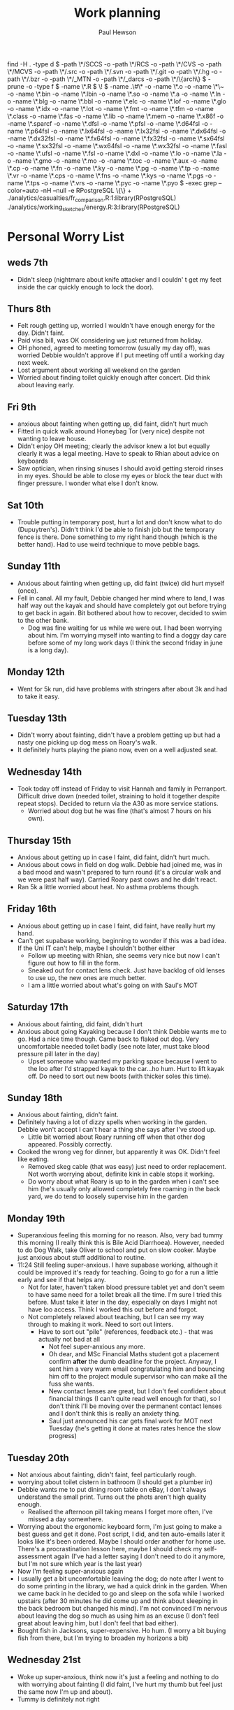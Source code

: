 #+AUTHOR: Paul Hewson
#+TITLE: Work planning
#+EMAIL: paul@insightsforaction.uk
#+STARTUP: overview

find -H . -type d \( -path \*/SCCS -o -path \*/RCS -o -path \*/CVS -o -path \*/MCVS -o -path \*/.src -o -path \*/.svn -o -path \*/.git -o -path \*/.hg -o -path \*/.bzr -o -path \*/_MTN -o -path \*/_darcs -o -path \*/\{arch\} \) -prune -o  -type f \( -name \*.R \) \! \( -name .\#\* -o -name \*.o -o -name \*\~ -o -name \*.bin -o -name \*.lbin -o -name \*.so -o -name \*.a -o -name \*.ln -o -name \*.blg -o -name \*.bbl -o -name \*.elc -o -name \*.lof -o -name \*.glo -o -name \*.idx -o -name \*.lot -o -name \*.fmt -o -name \*.tfm -o -name \*.class -o -name \*.fas -o -name \*.lib -o -name \*.mem -o -name \*.x86f -o -name \*.sparcf -o -name \*.dfsl -o -name \*.pfsl -o -name \*.d64fsl -o -name \*.p64fsl -o -name \*.lx64fsl -o -name \*.lx32fsl -o -name \*.dx64fsl -o -name \*.dx32fsl -o -name \*.fx64fsl -o -name \*.fx32fsl -o -name \*.sx64fsl -o -name \*.sx32fsl -o -name \*.wx64fsl -o -name \*.wx32fsl -o -name \*.fasl -o -name \*.ufsl -o -name \*.fsl -o -name \*.dxl -o -name \*.lo -o -name \*.la -o -name \*.gmo -o -name \*.mo -o -name \*.toc -o -name \*.aux -o -name \*.cp -o -name \*.fn -o -name \*.ky -o -name \*.pg -o -name \*.tp -o -name \*.vr -o -name \*.cps -o -name \*.fns -o -name \*.kys -o -name \*.pgs -o -name \*.tps -o -name \*.vrs -o -name \*.pyc -o -name \*.pyo \) -exec grep --color=auto -nH --null -e RPostgreSQL \{\} +
./analytics/casualties/fr_comparison.R:1:library(RPostgreSQL)
./analytics/working_sketches/energy.R:3:library(RPostgreSQL)

* Personal Worry List

** weds 7th
- Didn't sleep (nightmare about knife attacker and I couldn' t get my feet inside the car quickly enough to lock the door).

** Thurs 8th
- Felt rough getting up, worried I wouldn't have enough energy for the day. Didn't faint.
- Paid visa bill, was OK considering we just returned from holiday.
- OH phoned, agreed to meeting tomorrow (usually my  day off), was worried Debbie wouldn't approve if I put meeting off until a working day next week.
- Lost argument about working all weekend on the garden
- Worried about finding toilet quickly enough after concert. Did think about leaving early.

** Fri 9th
- anxious about fainting when getting up, did faint, didn't hurt much
- Fitted in quick walk around Honeybag Tor (very nice) despite not wanting to leave house.
- Didn't enjoy OH meeting; clearly the advisor knew a lot but equally clearly it was a legal meeting. Have to speak to Rhian about advice on keyboards
- Saw optician, when rinsing sinuses I should avoid getting steroid rinses in my eyes. Should be able to close my eyes or block the tear duct with finger pressure. I wonder what else I don't know.

** Sat 10th
- Trouble putting in temporary post, hurt a lot and don't know what to do (Dupuytren's). Didn't think I'd be able to finish job but the temporary fence is there. Done something to my right hand though (which is the better hand).  Had to use weird technique to move pebble bags.

** Sunday 11th
- Anxious about fainting when getting up, did faint (twice) did hurt myself (once).
- Fell in canal. All my fault, Debbie changed her mind where to land, I was half way out the kayak and should have completely got out before trying to get back in again.  Bit bothered about how to recover, decided to swim to the other bank.
  - Dog was fine waiting for us while we were out. I had been worrying about him. I'm worrying myself into wanting to find a doggy day care before some of my long work days (I think the second friday in june is a long day).
** Monday 12th
- Went for 5k run, did have problems with stringers after about 3k and had to take it easy.

** Tuesday 13th
- Didn't worry about fainting, didn't have a problem getting up but had a nasty one picking up dog mess on Roary's walk.
- It definitely hurts playing the piano now, even on a well adjusted seat.
** Wednesday 14th
- Took today off instead of Friday to visit Hannah and family in Perranport. Difficult drive down (needed toilet, straining to hold it together despite repeat stops). Decided to return via the A30 as more service stations.
  - Worried about dog but he was fine (that's almost 7 hours on his own).

** Thursday 15th
- Anxious about getting up in case I faint, did faint, didn't hurt much.
- Anxious about cows in field on dog walk. Debbie had joined me, was in a bad mood and wasn't prepared to turn round (it's a circular walk and we were past half way). Carried Roary past cows and he didn't react.
- Ran 5k a little worried about heat. No asthma problems though.
** Friday 16th
- Anxious about getting up in case I faint, did faint, have really hurt my hand.
- Can't get supabase working, beginning to wonder if this was a bad idea. If the Uni IT can't help, maybe I shouldn't bother either
 - Follow up meeting with Rhian, she seems very nice but now I can't figure out how to fill in the form.
 - Sneaked out for contact lens check. Just have backlog of old lenses to use up, the new ones are much better.
 - I am a little worried about what's going on with Saul's MOT
** Saturday 17th
- Anxious about fainting, did faint, didn't hurt
- Anxious about going Kayaking because I don't think Debbie wants me to go. Had a nice time though.  Came back to flaked out dog.  Very uncomfortable needed toilet badly (see note later, must take blood pressure pill later in the day)
 - Upset someone who wanted my parking space because I went to the loo after I'd strapped kayak to the car...ho hum. Hurt to lift kayak off.  Do need to sort out new boots (with thicker soles this time).
** Sunday 18th
- Anxious about fainting, didn't faint.
- Definitely having a lot of dizzy spells when working in the garden. Debbie won't accept I can't hear a thing she says after I've stood up.
 - Little bit worried about Roary running off when that other dog appeared. Possibly correctly.
- Cooked the wrong veg for dinner, but apparently it was OK. Didn't feel like eating.
  - Removed skeg cable (that was easy) just need to order replacement. Not worth worrying about, definite kink in cable stops it working.
  - Do worry about what Roary is up to in the garden when i can't see him (he's usually only allowed completely free roaming in the back yard, we do tend to loosely supervise him in the garden

** Monday 19th
- Superanxious feeling this morning for no reason. Also, very bad tummy this morning (I really think this is Bile Acid Diarrhoea). However, needed to do Dog Walk, take Oliver to school and put on slow cooker. Maybe just anxious about stuff additional to routine.
- 11:24 Still feeling super-anxious. I have supabase working, although it could be improved it's ready for teaching. Going to go for a run a little early and see if that helps any.
  - Not for later, haven't taken blood pressure tablet yet and don't seem to have same need for a toilet break all the time. I'm sure I tried this before. Must take it later in the day, especially on days I might not have loo access. Think I worked this out before and forgot.
  - Not completely relaxed about teaching, but I can see my way through to making it work. Need to sort out linters.
    - Have to sort out "pile" (references, feedback etc.) - that was actually not bad at all
      - Not feel super-anxious any more.
      - Oh dear, and MSc Financial Maths student got a placement confirm *after* the dumb deadline for the project. Anyway, I sent him a very warm email congratulating him and bouncing him off to the project module supervisor who can make all the fuss she wants.
      - New contact lenses are great, but I don't feel confident about financial things (I can't quite read well enough for that), so I don't think I'll be moving over the permanent contact lenses and I don't think this is really an anxiety thing.
      - Saul just announced his car gets final work for MOT next Tuesday (he's getting it done at mates rates hence the slow progress)
** Tuesday 20th
- Not anxious about fainting, didn't faint, feel particularly rough.
- worrying about toilet cistern in bathroom (I should get a plumber in)
- Debbie wants me to put dining room table on eBay, I don't always understand the small print. Turns out the phots aren't high quality enough.
  - Realised the afternoon pill taking means I forget more often, I've missed a day somewhere.
- Worrying about the ergonomic keyboard form, I'm just going to make a best guess and get it done. Post script, I did, and ten auto-emails later it looks like it's been ordered. Maybe I should order another for home use.  There's a procrastination lesson here, maybe I should check my self-assessment again (I've had a letter saying I don't need to do it anymore, but I'm not sure which year is the last year)
- Now I'm feeling super-anxious again
- I usually get a bit uncomfortable leaving the dog; do note after I went to do some printing in the library, we had a quick drink in the garden. When we came back in he decided to go and sleep on the sofa while I worked upstairs (after 30 minutes he did come up and think about sleeping in the back bedroom but changed his mind). I'm not convinced I'm nervous about leaving the dog so much as using him as an excuse (I don't feel great about leaving him, but I don't feel that bad either).
- Bought fish in Jacksons, super-expensive. Ho hum. (I worry a bit buying fish from there, but I'm trying to broaden my horizons a bit)
  
** Wednesday 21st

- Woke up super-anxious, think now it's just a feeling and nothing to do with worrying about fainting (I did faint, I've hurt my thumb but feel just the same now I'm up and about).
- Tummy is definitely not right


* Possibly invite second year placement students (40ish) to meet returning students.

* Exeter Induction [5/8]
SCHEDULED: <2024-08-08 Thu>

- [X] Mandatory Training
- [X] Collect IT
- [X] Meet Layal
- [X] Summarise modules
- [ ] Set out promotion criteria and senior fellowship criteria
- [ ] Email to Debby Cotton
- [ ] Set up some vlogging on LaTeX/Emacs (dummy run)
- [X] Mail Chaplain
- [ ]Can I construct a narrative around accessibility...
- [ ] Meet Theo
    - About annual leaving (doing a lot of marking during holiday periods, Term 3 teaching, maybe master's supervision)
    - Can I install Linux?
    - "Research"
    - "Fainting"
    - Tutees (maybe ask Joanne Mason)
    - IAAP membership
    
* Teaching
** Professional Development
[[https://universityofexeteruk.sharepoint.com/sites/EducationToolkit/SitePages/Home.aspx][sharepoint site]]
[[https://www.exeter.ac.uk/staff/learning-and-development/courses/][Courses]]

** [[https://www.exeter.ac.uk/media/universityofexeter/wellbeing/documents/Signposting_and_Referral_Routes_for_Students.pdf][Mental health and suicide awareness]]
** TODO Migrate material for MTHM053 to new website
SCHEDULED: <2024-09-05 Thu>
:LOGBOOK:
CLOCK: [2024-09-05 Thu 11:44]--[2024-09-05 Thu 17:45] =>  6:01
:END:
** TODO Migrate material for MATH3100
SCHEDULED: <2024-09-10 Tue>
** WAIT Find out when I can do the same for EMP3001
** TODO Create booklet for EMP3001
SCHEDULED: <2024-10-31 Thu>
** TODO Team "away day" 
SCHEDULED: <2024-09-09 Mon>
** TODO Accessibility workshop
SCHEDULED: <2024-09-12 Thu>
** TODO Problem solving modes of operation (to be added to employability modules)
** WAIT Concept tests in statistics
- State "READY"      from              [2024-04-17 Wed 13:21]
- [ ] Expand question bank
** WAIT Assertion reason tests in Statistics
** WAIT AI in education [1/1]
** Module amendments
- DMR needs amending for MTHM053 (need to remove reference to plan)
SCHEDULED: <2025-04-01 Tue>
** INPROGRESS Mark MTHM053 reflective logs
:LOGBOOK:
CLOCK: [2024-09-10 Tue 08:25]
:END:
** DONE Mark MTHM053 Technical Reports.
** TODO Write MTHM053 reflective log marking criteria
** DONE Mark MTHM053 Technical report
** TODO Write MTHM053 Technical report marking criteria
** DONE schedule MTHM053 INterviews
** Tutees
- [ ] From Joanne Mason
This is a really useful general maths page for students:
[[https://ele.exeter.ac.uk/course/view.php?id=2491][Mathematics - General Information and Resources]]
There’s a tile on module choice.

If students are thinking of changing their choice, then tutors can help by showing them the options according to the programme specification for the students chosen programme:
[[https://www.exeter.ac.uk/study/studyinformation/][Study Information]]
But then the student would need to contact the Harrison Hub to see how to change as they’re doing it at a non-standard time of year and the timetable has already been set.

This is the link to the more substantial ‘changes to study’ form, for interrupting, changing programme, etc:
[[https://www.exeter.ac.uk/students/infopoints/yourinfopointservices/changestostudy/#a0][Changes to Study]]

The DESEs (Layal and Nigel) are always happy to help, as am I, so please do get in touch whenever you’re not sure of anything.
- [ ] From Abby Horrocks
Harrison Rm 324:
- Monday - 2.30pm – 3.30pm
- Friday - 8.30am – 9.30am
[[https://forms.office.com/Pages/ResponsePage.aspx?id=d10qkZj77k6vMhM02PBKUxxH0QrSqhVMu0AJIQhuW_NUOUNMNVlSTUZTVEI0U1ZOMUZPNzFPREMyQi4u][Pastoral referral]]
- [ ] Mental Health Training
- [ ] Tutor training

* Work
** INPROGRESS SFHEA application [1/5]
- State "INPROGRESS" from              [2024-04-17 Wed 13:18]
- [X] Information pack
- [ ] Ask about booking on course (costs 735)
- [ ] Book on course
- [ ] Sort out my National Association stuff
- [ ] Check in with David about MARM
  
** READY Manim animations [1/6]
:LOGBOOK:
CLOCK: [2024-04-18 Thu 16:48]--[2024-04-18 Thu 18:11] =>  1:23
CLOCK: [2024-04-18 Thu 12:48]--[2024-04-18 Thu 16:48] =>  4:00
:END:
- State "READY"      from              [2024-04-17 Wed 13:19]
- [X] Correlation as the angle between two vectors
- [ ] Correlation requires unit vectors
- [ ] Correlation algebra
- [ ] Transformation from scatterplot to x, y vector geometry
- [ ] Non-transitive correlation
- [ ] Least squares as project problem
- manim -pql scene.py CreateCircle



** Org mode [[https://github.com/james-stoup/emacs-org-mode-tutorial][org-tutorial]] [[https://doc.norang.ca/org-mode.html][Norangdoc]]

** Exercism
uname -m
wget ex.....
tar -xvzf exercism-3.2.0-linux-x86_64.tar.gz 

exercism configure --token=02816b7b-227a-407c-b79c-fa7e79b2ecec

sudo apt-get install build-essential
sudo apt-get install cmake
sudo apt-get install libboost-all-dev

~/Downloads/exercism download --track=cpp --exercise=last-will

mkdir build
cd build
cmake -G "Unix Makefiles"  -DEXERCISM_RUN_ALL_TESTS=1 ..
make

~/Downloads/exercism submit ../last_will.cpp

BATS_RUN_SKIPPED=true bats test-raindrops.batss
BATS_RUN_SKIPPED=true bats test-secret-handshake.bats 

  
** Blogging

* Official [0/5]
** DONE Significance article on older drivers
** TODO Map of road casualties (start of GitLab blog?)
** INPROGRESS SVLOC work
- State "INPROGRESS" from "TODO"       [2024-09-04 Wed 16:08]

** Database imports
- [X]Need to attend to deploy nts scripts. Can I check differences between staging and final automatically.
  Check table definition is updated for 2002-2022 and that table ddl matches import query
  - [X] Tickets
  - [X] Individual
  - [X] Household
  - [X] Trip
  - [X] Stage
  - [X] LDJ
  - [X] Attitudes
  - [X] Vehicles
  - [X] PSU
- [ ]Import MOSAIC
- [ ] Backup routine for data (rsync)
- [ ] Import and tidy population data
- [ ] Other NTS data
- [ ] Active People survey (longer term)
- [ ] Life expectancy data


Keyboard
  GNU nano 7.2                                                                  /etc/default/keyboard                                                                            
# KEYBOARD CONFIGURATION FILE

# Consult the keyboard(5) manual page.

XKBMODEL="pc105"
XKBLAYOUT="gb"
XKBVARIANT=""
XKBOPTIONS=""

BACKSPACE="guess"


* Coaching supports a child's right to play, develop and be heard

** Be approachable
** Patience (to be a person you can talk to)
** Element of play within a session, free play at start and end of sessions
** Consistency of coaches to build up trust
** Rights based approach (right to play)
** Children's coaching collaborative
** Voice Choice Journey


* LaTeX

- [ ] LaTeX language tool https://github.com/valentjn/ltex-ls
- [ ] Float control [[https://robjhyndman.com/hyndsight/latex-floats/][Rob Hyndman]]
      Why it's difficult [[https://aty.sdsu.edu/bibliog/latex/floats.html][SDSU]]
- [ ] Line 33 of doc-settings.sty \captionsetup*{labelformat=simple}

* Emacs
**  TODO Fix annoying indent problems in Org mode
** TODO fix other annoying indent problems
** WAIT Git cloning blog
#+begin_src bash :eval no
  git submodule sync
  git submodule update --init --recursive

  cd public
  git fetch --all
  cd ..
  
  cd public
  git checkout 21c85a84c7c3c82d58994c86f5e55935112ac4a8
#+end_src

I think that last git checkout 21etc. was part of the fix. I don't think I've captured the whole fix.

- State "WAIT"       from              [2024-06-07 Fri 09:51]
`** DONE Compile from source (treesitter) [0/1]
- State "WAIT"       from              [2024-04-17 Wed 12:00]
- [X] Configure compile options ./configure --with-cairo --with-xwidgets --with-x-toolkit=gtk3 --with-tree-sitter --with-json
- [ ] Find out why I have text only toolbar on dev
** DONE Enhancing current setup [3/3]
SCHEDULED: <2024-04-17 Wed>
- State "INPROGRESS" from              [2024-04-17 Wed 12:00]
:LOGBOOK:
CLOCK: [2024-04-17 Wed 11:51]--[2024-04-17 Wed 12:21] =>  0:30
CLOCK: [2024-04-17 Wed 11:49]--[2024-04-17 Wed 11:51] =>  0:02
CLOCK: [2024-04-17 Wed 09:41]--[2024-04-17 Wed 10:09] =>  0:28
:END:
- [X] Rewrite org, partition out emails and org configs
- [X] Calc mode (setq calc-embedded-info nil)
- [X] [[http://pragmaticemacs.com/][Pragmatic emacs]]

** WAIT Outstanding mysteries [1/2]
- State "WAIT"       from "WAIT"       [2024-05-30 Thu 11:24]
- State "WAIT"       from              [2024-04-17 Wed 12:00]
- [ ] what is planner.org</users> all about and how do I get out of sync?
- [X] Org agenda / planner not playing together nicely.
  

** WAIT email [0/4]
- State "WAIT"       from              [2024-04-17 Wed 12:00]
- [ ] Get gnus working again?
- [ ] gnus/bbdb interaction
- [ ] org-gcal-sync doesn't work.
   https://github.com/myuhe/org-gcal.el/issues/73
      I *think* org-gcal-fetch is writing to the schedule.org file as 644 rw-r--r-- and /cannot/ subsequently _write more_. +Currently+ fixed by deleting and touching the file.   Look at
solution involving chmod next time (if I remember). R_{sub} R^{sup} \alpha - [ ] Check all the security issues I've opened up
- [ ] Can I import work dates into personal diary.

** INPROGRESS Recapture [0/2]
- State "INPROGRESS" from              [2024-04-17 Wed 12:00]
- [ ] ORG refile, don't understand capture task and refile
- [ ] Org capture direct from browser?

** WAIT Things I thought I understood once [5/6]
- State "WAIT"       from              [2024-04-17 Wed 12:00]
- [X] [[https://stackoverflow.com/questions/6874516/relative-line-numbers-in-emacs][Relative line numbers]]
- [X] Move files in dired+  Alt-0 w (gets abs filename), Ctrl-y pastes.
- [X] Rename files in dired. Ctrl-x Ctrl-q to get dired edit mode. Ctrl-c Ctrl-c to commit.
- [X] Dos2unix    C-x C-m f (or C-x RET f)    .emacs is set up to want utf8 unix
- [X] Stow.  ~stow stow_directory/package target_directory~
  By default, ~stow_directory~ is folder in which ~stow~ is called.
  By default, ~target_directory~ is the parent folder of current folder
  So you can specify ~-t \~/~
  There is also a dry-run flag ~-n~, and a verbosity flag ~-v~ through ~-vvv~
- [ ] diff <(jq -S . a.json) <(jq -S . b.json) diff two json files.
- [ ] gif-screencast. Needs imagemagick, scrot and gifsicle, also needs a bit of config
** INPROGRESS org-roam (was Journaling) [0/1]
- State "INPROGRESS" from              [2024-04-17 Wed 12:00]
- [ ] Journal mode https://github.com/bastibe/org-journal

** READY Languagues [1/3]
- State "READY"      from              [2024-04-17 Wed 12:01]
- [ ] Langtool https://github.com/mhayashi1120/Emacs-langtool
- [ ] Flycheck language tool https://github.com/emacs-languagetool/flycheck-languagetool
https://github.com/mhayashi1120/Emacs-langtool
' `+ Lingva-translate
- [X] Use reverso (I did, but I think you can't use the API anymore)


** TODO Why can't i install reveal.js and what is xaringan
:LOGBOOK:
CLOCK: [2024-05-03 Fri 09:53]--[2024-05-03 Fri 09:54] =>  0:01
:END:
[2024-05-03 Fri 09:53]
* Summary

** Effort

#+BEGIN: columnview :hlines 2 :id global :maxlevel 4 :scope agenda
| Task                                                                      | Effort | CLOCKSUM |
|---------------------------------------------------------------------------+--------+----------|
| Exeter Induction                                                          |        |          |
|---------------------------------------------------------------------------+--------+----------|
| Teaching                                                                  |        |     6:01 |
|---------------------------------------------------------------------------+--------+----------|
| Professional Development                                                  |        |          |
|---------------------------------------------------------------------------+--------+----------|
| [[https://www.exeter.ac.uk/media/universityofexeter/wellbeing/documents/Signposting_and_Referral_Routes_for_Students.pdf][Mental health and suicide awareness]]                                       |        |          |
|---------------------------------------------------------------------------+--------+----------|
| DMR needs amending for MTHM053 (need to remove reference to plan)         |        |          |
|---------------------------------------------------------------------------+--------+----------|
| Migrate material for MTHM053 to new website                               |        |     6:01 |
|---------------------------------------------------------------------------+--------+----------|
| Migrate material for MATH3100                                             |        |          |
|---------------------------------------------------------------------------+--------+----------|
| Find out when I can do the same for EMP3001                               |        |          |
|---------------------------------------------------------------------------+--------+----------|
| Create booklet for EMP3001                                                |        |          |
|---------------------------------------------------------------------------+--------+----------|
| Team "away day"                                                           |        |          |
|---------------------------------------------------------------------------+--------+----------|
| Accessibility workshop                                                    |        |          |
|---------------------------------------------------------------------------+--------+----------|
| Problem solving modes of operation (to be added to employability modules) |        |          |
|---------------------------------------------------------------------------+--------+----------|
| Concept tests in statistics                                               |        |          |
|---------------------------------------------------------------------------+--------+----------|
| Assertion reason tests in Statistics                                      |        |          |
|---------------------------------------------------------------------------+--------+----------|
| AI in education                                                           |        |          |
|---------------------------------------------------------------------------+--------+----------|
| Tutees                                                                    |        |          |
|---------------------------------------------------------------------------+--------+----------|
| Work                                                                      |        |     5:23 |
|---------------------------------------------------------------------------+--------+----------|
| SFHEA application                                                         |        |          |
|---------------------------------------------------------------------------+--------+----------|
| Manim animations                                                          |        |     5:23 |
|---------------------------------------------------------------------------+--------+----------|
| Org mode [[https://github.com/james-stoup/emacs-org-mode-tutorial][org-tutorial]] [[https://doc.norang.ca/org-mode.html][Norangdoc]]                                           |        |          |
|---------------------------------------------------------------------------+--------+----------|
| Exercism                                                                  |        |          |
|---------------------------------------------------------------------------+--------+----------|
| Blogging                                                                  |        |          |
|---------------------------------------------------------------------------+--------+----------|
| Official                                                                  |        |          |
|---------------------------------------------------------------------------+--------+----------|
| Significance article on older drivers                                     |        |          |
|---------------------------------------------------------------------------+--------+----------|
| Map of road casualties (start of GitLab blog?)                            |        |          |
|---------------------------------------------------------------------------+--------+----------|
| SVLOC work                                                                |        |          |
|---------------------------------------------------------------------------+--------+----------|
| Database imports                                                          |        |          |
|---------------------------------------------------------------------------+--------+----------|
| LaTeX                                                                     |        |          |
|---------------------------------------------------------------------------+--------+----------|
| Emacs                                                                     |        |     1:01 |
|---------------------------------------------------------------------------+--------+----------|
| Fix annoying indent problems in Org mode                                  |        |          |
|---------------------------------------------------------------------------+--------+----------|
| fix other annoying indent problems                                        |        |          |
|---------------------------------------------------------------------------+--------+----------|
| Git cloning blog                                                          |        |          |
|---------------------------------------------------------------------------+--------+----------|
| Enhancing current setup                                                   |        |     1:00 |
|---------------------------------------------------------------------------+--------+----------|
| Outstanding mysteries                                                     |        |          |
|---------------------------------------------------------------------------+--------+----------|
| email                                                                     |        |          |
|---------------------------------------------------------------------------+--------+----------|
| Recapture                                                                 |        |          |
|---------------------------------------------------------------------------+--------+----------|
| Things I thought I understood once                                        |        |          |
|---------------------------------------------------------------------------+--------+----------|
| org-roam (was Journaling)                                                 |        |          |
|---------------------------------------------------------------------------+--------+----------|
| Languagues                                                                |        |          |
|---------------------------------------------------------------------------+--------+----------|
| Why can't i install reveal.js and what is xaringan                        |        |     0:01 |
|---------------------------------------------------------------------------+--------+----------|
| Summary                                                                   |        |          |
|---------------------------------------------------------------------------+--------+----------|
| Effort                                                                    |        |          |
|---------------------------------------------------------------------------+--------+----------|
| Today                                                                     |        |          |
|---------------------------------------------------------------------------+--------+----------|
| This week                                                                 |        |          |
#+END:

** Today
#+BEGIN: clocktable :block today :maxlevel 4 :scope agenda
#+CAPTION: Clock summary at [2023-04-13 Thu 09:15], for Thursday, April 13, 2023.
| File                | Headline              | Time |      |
|---------------------+-----------------------+------+------|
|                     | ALL *Total time*        | *1:38* |      |
|---------------------+-----------------------+------+------|
| planner.org         | *File time*             | *1:38* |      |
|                     | Split tests           | 1:38 |      |
|                     | \_  Onboarding videos |      | 1:38 |
|---------------------+-----------------------+------+------|
| schedule.org        | *File time*             | *0:00* |      |
|---------------------+-----------------------+------+------|
| github_projects.org | *File time*             | *0:00* |      |
#+END:

** This week
#+BEGIN: clocktable :block thisweek :maxlevel 4
#+CAPTION: Clock summary at [2023-04-14 Fri 17:02], for week 2023-W15.
| Headline                                     |    Time |      |
|----------------------------------------------+---------+------|
| *Total time*                                   | *1d 4:13* |      |
|----------------------------------------------+---------+------|
| Meetings                                     |    3:49 |      |
| \_  Product team meetings                    |         | 1:00 |
| \_  Data team meetings                       |         | 2:11 |
| \_  Email sunk time                          |         | 0:38 |
| Split tests                                  |    8:54 |      |
| \_  Onboarding videos                        |         | 8:38 |
| \_  Chosen by Overleaf                       |         | 0:16 |
| User profiles                                |   15:30 |      |
| \_  Develop point of subscription query  [/] |         | 0:45 |
| \_  Classification                           |         | 9:09 |
| \_  Planning                                 |         | 5:36 |
#+END:





